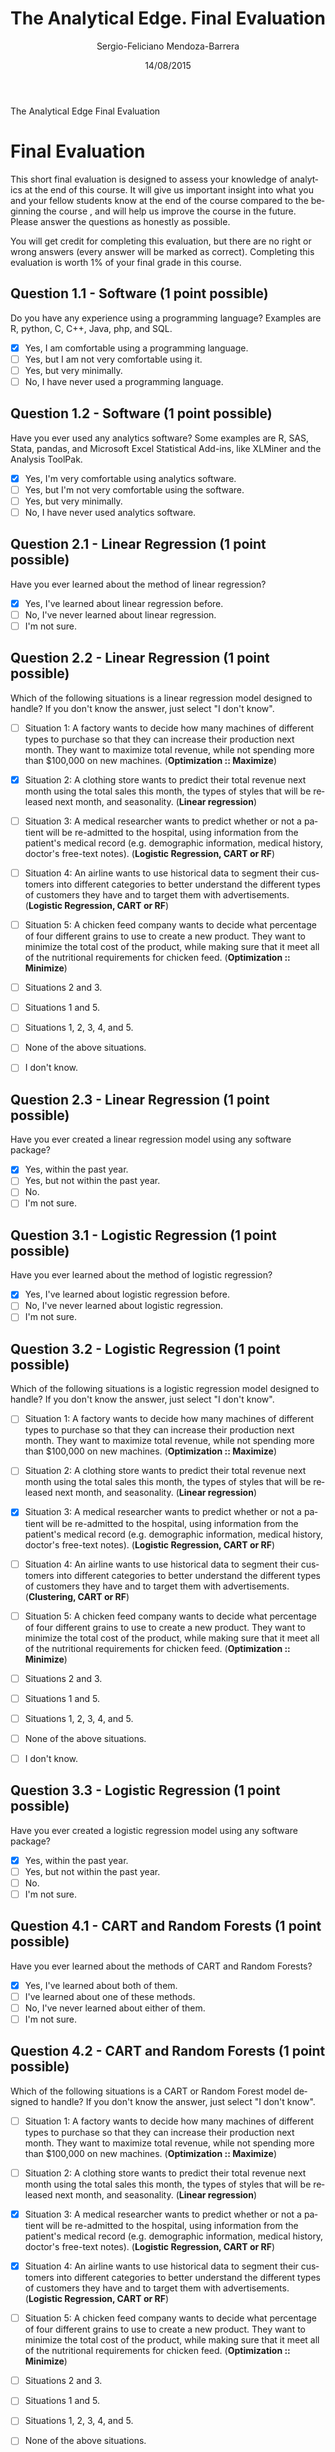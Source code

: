 #+TITLE:         The Analytical Edge. Final Evaluation
#+AUTHOR:        Sergio-Feliciano Mendoza-Barrera
#+DRAWERS:       sfmb
#+EMAIL:         smendoza.barrera@gmail.com
#+DATE:          14/08/2015
#+DESCRIPTION:   Final exam of The Analytical Edge
#+KEYWORDS:      R, data science, emacs, ESS, org-mode, final
#+LANGUAGE:      en
#+OPTIONS:       H:10 num:t toc:nil \n:nil @:t ::t |:t ^:{} -:t f:t *:t <:t d:HIDDEN
#+OPTIONS:       TeX:t LaTeX:t skip:nil d:nil todo:t pri:nil tags:not-in-toc
#+OPTIONS:       LaTeX:dvipng
#+INFOJS_OPT:    view:nil toc:nil ltoc:t mouse:underline buttons:0 path:http://orgmode.org/org-info.js
#+EXPORT_SELECT_TAGS: export
#+EXPORT_EXCLUDE_TAGS: noexport
#+LINK_UP:
#+LINK_HOME:
#+XSLT:
#+STYLE: <link rel="stylesheet" type="text/css" href="dft.css"/>

#+LaTeX_CLASS: IEEEtran
#+LATEX_CLASS_OPTIONS: [letterpaper, 9pt, onecolumn, twoside, technote, final]
#+LATEX_HEADER: \usepackage{minted}
#+LATEX_HEADER: \usepackage{makeidx}

#+LATEX_HEADER: \usepackage[lining,tabular]{fbb} % so math uses tabular lining figures
#+LATEX_HEADER: \usepackage[scaled=.95,type1]{cabin} % sans serif in style of Gill Sans
#+LATEX_HEADER: \usepackage[varqu,varl]{zi4}% inconsolata typewriter
#+LATEX_HEADER: \usepackage[T1]{fontenc} % LY1 also works
#+LATEX_HEADER: \usepackage[libertine,bigdelims]{newtxmath}
#+LATEX_HEADER: \usepackage[cal=boondoxo,bb=boondox,frak=boondox]{mathalfa}
#+LATEX_HEADER: \useosf % change normal text to use proportional oldstyle figures

#+LATEX_HEADER: \markboth{The Analytical Edge. Final Evaluation}%
#+LATEX_HEADER: {Sergio-Feliciano Mendoza-Barrera}

#+LATEX_HEADER: \newcommand{\degC}{$^\circ$C{}}

#+STYLE: <script type="text/javascript" src="http://cdn.mathjax.org/mathjax/latest/MathJax.js?config=TeX-AMS-MML_HTMLorMML"> </script>

#+ATTR_HTML: width="500px"

# -*- mode: org; -*-
#+HTML_HEAD: <link rel="stylesheet" type="text/css" href="http://www.pirilampo.org/styles/bigblow/css/htmlize.css"/>
#+HTML_HEAD: <link rel="stylesheet" type="text/css" href="http://www.pirilampo.org/styles/bigblow/css/bigblow.css"/>
#+HTML_HEAD: <link rel="stylesheet" type="text/css" href="http://www.pirilampo.org/styles/bigblow/css/hideshow.css"/>

#+HTML_HEAD: <script type="text/javascript" src="http://www.pirilampo.org/styles/bigblow/js/jquery-1.11.0.min.js"></script>
#+HTML_HEAD: <script type="text/javascript" src="http://www.pirilampo.org/styles/bigblow/js/jquery-ui-1.10.2.min.js"></script>

#+HTML_HEAD: <script type="text/javascript" src="http://www.pirilampo.org/styles/bigblow/js/jquery.localscroll-min.js"></script>
#+HTML_HEAD: <script type="text/javascript" src="http://www.pirilampo.org/styles/bigblow/js/jquery.scrollTo-1.4.3.1-min.js"></script>
#+HTML_HEAD: <script type="text/javascript" src="http://www.pirilampo.org/styles/bigblow/js/jquery.zclip.min.js"></script>
#+HTML_HEAD: <script type="text/javascript" src="http://www.pirilampo.org/styles/bigblow/js/bigblow.js"></script>
#+HTML_HEAD: <script type="text/javascript" src="http://www.pirilampo.org/styles/bigblow/js/hideshow.js"></script>
#+HTML_HEAD: <script type="text/javascript" src="http://www.pirilampo.org/styles/lib/js/jquery.stickytableheaders.min.js"></script>

#+BEGIN_ABSTRACT
The Analytical Edge Final Evaluation
#+END_ABSTRACT

* Final Evaluation

This short final evaluation is designed to assess your knowledge of
analytics at the end of this course. It will give us important insight
into what you and your fellow students know at the end of the course
compared to the beginning the course , and will help us improve the
course in the future. Please answer the questions as honestly as
possible.

You will get credit for completing this evaluation, but there are no
right or wrong answers (every answer will be marked as
correct). Completing this evaluation is worth 1% of your final grade
in this course.

** Question 1.1 - Software (1 point possible)

Do you have any experience using a programming language? Examples are
R, python, C, C++, Java, php, and SQL.

- [X] Yes, I am comfortable using a programming language.
- [ ] Yes, but I am not very comfortable using it.
- [ ] Yes, but very minimally.
- [ ] No, I have never used a programming language.

** Question 1.2 - Software (1 point possible)

Have you ever used any analytics software? Some examples are R, SAS,
Stata, pandas, and Microsoft Excel Statistical Add-ins, like XLMiner
and the Analysis ToolPak.

- [X] Yes, I'm very comfortable using analytics software.
- [ ] Yes, but I'm not very comfortable using the software.
- [ ] Yes, but very minimally.
- [ ] No, I have never used analytics software.

** Question 2.1 - Linear Regression (1 point possible)

Have you ever learned about the method of linear regression?

- [X] Yes, I've learned about linear regression before.
- [ ] No, I've never learned about linear regression.
- [ ] I'm not sure.

** Question 2.2 - Linear Regression (1 point possible)

Which of the following situations is a linear regression model
designed to handle? If you don't know the answer, just select "I don't
know".

- [ ] Situation 1: A factory wants to decide how many machines of
  different types to purchase so that they can increase their
  production next month. They want to maximize total revenue, while
  not spending more than $100,000 on new machines. (*Optimization ::
  Maximize*)

- [X] Situation 2: A clothing store wants to predict their total
  revenue next month using the total sales this month, the types of
  styles that will be released next month, and seasonality. (*Linear
  regression*)

- [ ] Situation 3: A medical researcher wants to predict whether or
  not a patient will be re-admitted to the hospital, using information
  from the patient's medical record (e.g. demographic information,
  medical history, doctor's free-text notes). (*Logistic Regression,
  CART or RF*)

- [ ] Situation 4: An airline wants to use historical data to segment
  their customers into different categories to better understand the
  different types of customers they have and to target them with
  advertisements. (*Logistic Regression, CART or RF*)

- [ ] Situation 5: A chicken feed company wants to decide what
  percentage of four different grains to use to create a new
  product. They want to minimize the total cost of the product, while
  making sure that it meet all of the nutritional requirements for
  chicken feed. (*Optimization :: Minimize*)

- [ ] Situations 2 and 3.

- [ ] Situations 1 and 5.

- [ ] Situations 1, 2, 3, 4, and 5.

- [ ] None of the above situations.

- [ ] I don't know.

** Question 2.3 - Linear Regression (1 point possible)

Have you ever created a linear regression model using any software
package?

- [X] Yes, within the past year.
- [ ] Yes, but not within the past year.
- [ ] No.
- [ ] I'm not sure.

** Question 3.1 - Logistic Regression (1 point possible)

Have you ever learned about the method of logistic regression?

- [X] Yes, I've learned about logistic regression before.
- [ ] No, I've never learned about logistic regression.
- [ ] I'm not sure.

** Question 3.2 - Logistic Regression (1 point possible)

Which of the following situations is a logistic regression model
designed to handle? If you don't know the answer, just select "I don't
know".

- [ ] Situation 1: A factory wants to decide how many machines of
  different types to purchase so that they can increase their
  production next month. They want to maximize total revenue, while
  not spending more than $100,000 on new machines. (*Optimization ::
  Maximize*)

- [ ] Situation 2: A clothing store wants to predict their total
  revenue next month using the total sales this month, the types of
  styles that will be released next month, and seasonality. (*Linear
  regression*)

- [X] Situation 3: A medical researcher wants to predict whether or
  not a patient will be re-admitted to the hospital, using information
  from the patient's medical record (e.g. demographic information,
  medical history, doctor's free-text notes). (*Logistic Regression,
  CART or RF*)

- [ ] Situation 4: An airline wants to use historical data to segment
  their customers into different categories to better understand the
  different types of customers they have and to target them with
  advertisements. (*Clustering, CART or RF*)

- [ ] Situation 5: A chicken feed company wants to decide what
  percentage of four different grains to use to create a new
  product. They want to minimize the total cost of the product, while
  making sure that it meet all of the nutritional requirements for
  chicken feed. (*Optimization :: Minimize*)

- [ ] Situations 2 and 3.

- [ ] Situations 1 and 5.

- [ ] Situations 1, 2, 3, 4, and 5.

- [ ] None of the above situations.

- [ ] I don't know.

** Question 3.3 - Logistic Regression (1 point possible)

Have you ever created a logistic regression model using any software
package?

- [X] Yes, within the past year.
- [ ] Yes, but not within the past year.
- [ ] No.
- [ ] I'm not sure.

** Question 4.1 - CART and Random Forests (1 point possible)

Have you ever learned about the methods of CART and Random Forests?

- [X] Yes, I've learned about both of them.
- [ ] I've learned about one of these methods.
- [ ] No, I've never learned about either of them.
- [ ] I'm not sure.

** Question 4.2 - CART and Random Forests (1 point possible)

Which of the following situations is a CART or Random Forest model
designed to handle? If you don't know the answer, just select "I don't
know".

- [ ] Situation 1: A factory wants to decide how many machines of
  different types to purchase so that they can increase their
  production next month. They want to maximize total revenue, while
  not spending more than $100,000 on new machines. (*Optimization ::
  Maximize*)

- [ ] Situation 2: A clothing store wants to predict their total
  revenue next month using the total sales this month, the types of
  styles that will be released next month, and seasonality. (*Linear
  regression*)

- [X] Situation 3: A medical researcher wants to predict whether or
  not a patient will be re-admitted to the hospital, using information
  from the patient's medical record (e.g. demographic information,
  medical history, doctor's free-text notes). (*Logistic Regression,
  CART or RF*)

- [X] Situation 4: An airline wants to use historical data to segment
  their customers into different categories to better understand the
  different types of customers they have and to target them with
  advertisements. (*Logistic Regression, CART or RF*)

- [ ] Situation 5: A chicken feed company wants to decide what
  percentage of four different grains to use to create a new
  product. They want to minimize the total cost of the product, while
  making sure that it meet all of the nutritional requirements for
  chicken feed. (*Optimization :: Minimize*)

- [ ] Situations 2 and 3.

- [ ] Situations 1 and 5.

- [ ] Situations 1, 2, 3, 4, and 5.

- [ ] None of the above situations.

- [ ] I don't know.

** Question 4.3 - CART and Random Forests (1 point possible)

Have you ever created a CART or Random Forest model using any software
package?

- [ ] Yes, I've created at least one of these models within the past
  year.
- [X] Yes, I've created at least one of these models, but not within
  the past year.
- [ ] No, I've never created either of these models.
- [ ] I'm not sure.

** Question 5.1 - Bag of Words (1 point possible)

Have you ever learned about the text analytics method called "bag of
words"?

- [X] Yes, I've learned about the bag of words method.
- [ ] No, I've never learned about the bag of words method.
- [ ] I'm not sure.

** Question 5.2 - Bag of Words (1 point possible)

Which of the following situations is the bag of words approach
designed to handle? If you don't know the answer, just select "I don't
know".

- [ ] Situation 1: A factory wants to decide how many machines of
  different types to purchase so that they can increase their
  production next month. They want to maximize total revenue, while
  not spending more than $100,000 on new machines. (*Optimization ::
  Maximize*)

- [ ] Situation 2: A clothing store wants to predict their total
  revenue next month using the total sales this month, the types of
  styles that will be released next month, and seasonality. (*Linear
  regression*)

- [X] Situation 3: A medical researcher wants to predict whether or
  not a patient will be re-admitted to the hospital, using information
  from the patient's medical record (e.g. demographic information,
  medical history, doctor's free-text notes). (*Bag of words, Logistic
  Regression, CART or RF*)

- [ ] Situation 4: An airline wants to use historical data to segment
  their customers into different categories to better understand the
  different types of customers they have and to target them with
  advertisements. (*Logistic Regression, CART or RF*)

- [ ] Situation 5: A chicken feed company wants to decide what
  percentage of four different grains to use to create a new
  product. They want to minimize the total cost of the product, while
  making sure that it meet all of the nutritional requirements for
  chicken feed. (*Optimization :: Minimize*)

- [ ] Situations 2 and 3.

- [ ] Situations 1 and 5.

- [ ] Situations 1, 2, 3, 4, and 5.

- [ ] None of the above situations.

- [ ] I don't know.

** Question 5.3 - Bag of Words (1 point possible)

Have you ever created a bag of words model using any software package?

- [X] Yes, within the past year.
- [ ] Yes, but not within the past year.
- [ ] No.
- [ ] I'm not sure.

** Question 6.1 - Clustering (1 point possible)

Have you ever learned about Hierarchical Clustering or K-Means
Clustering?

- [X] Yes, I've learned about both of them.
- [ ] I've learned about one of these methods.
- [ ] No, I've never learned about either of them.
- [ ] I'm not sure.

** Question 6.2 - Clustering (1 point possible)

Which of the following situations is a clustering model designed to
handle? If you don't know the answer, just select "I don't know".

- [ ] Situation 1: A factory wants to decide how many machines of
  different types to purchase so that they can increase their
  production next month. They want to maximize total revenue, while
  not spending more than $100,000 on new machines. (*Optimization ::
  Maximize*)

- [ ] Situation 2: A clothing store wants to predict their total
  revenue next month using the total sales this month, the types of
  styles that will be released next month, and seasonality. (*Linear
  regression*)

- [X] Situation 3: A medical researcher wants to predict whether or
  not a patient will be re-admitted to the hospital, using information
  from the patient's medical record (e.g. demographic information,
  medical history, doctor's free-text notes). (*Logistic Regression,
  CART or RF*)

- [X] Situation 4: An airline wants to use historical data to segment
  their customers into different categories to better understand the
  different types of customers they have and to target them with
  advertisements. (*Logistic Regression, CART or RF*)

- [ ] Situation 5: A chicken feed company wants to decide what
  percentage of four different grains to use to create a new
  product. They want to minimize the total cost of the product, while
  making sure that it meet all of the nutritional requirements for
  chicken feed. (*Optimization :: Minimize*)

- [ ] Situations 2 and 3.

- [ ] Situations 1 and 5.

- [ ] Situations 1, 2, 3, 4, and 5.

- [ ] None of the above situations.

- [ ] I don't know.

** Question 6.3 - Clustering (1 point possible)

Have you ever created a Hierarchical Clustering or K-means Clustering
model using any software package?

- [X] Yes, I've created at least one of these models within the past
  year.
- [ ] Yes, I've created at least one of these models, but not within
  the past year.
- [ ] No, I've never created either of these models.
- [ ] I'm not sure.

** Question 7.1 - Visualization (1 point possible)

Have you ever learned about data visualization (e.g. scatter plots,
line plots, heat maps, geographical maps)?

- [X] Yes, I've learned about data visualization, including
  scatterplots, line plots, heat maps, and geographical maps.
- [ ] I've learned about some data visualization, but not all of the
  types listed above.
- [ ] No, I've never learned about data visualization.
- [ ] I'm not sure.

** Question 7.2 - Visualization (1 point possible)

Which of the following situations is data visualization designed to
handle? If you don't know the answer, just select "I don't know".

- [X] Situation 1: A factory wants to decide how many machines of
  different types to purchase so that they can increase their
  production next month. They want to maximize total revenue, while
  not spending more than $100,000 on new machines. (*Optimization ::
  Maximize*)

- [X] Situation 2: A clothing store wants to predict their total
  revenue next month using the total sales this month, the types of
  styles that will be released next month, and seasonality. (*Linear
  regression*)

- [X] Situation 3: A medical researcher wants to predict whether or
  not a patient will be re-admitted to the hospital, using information
  from the patient's medical record (e.g. demographic information,
  medical history, doctor's free-text notes). (*Logistic Regression,
  CART or RF*)

- [X] Situation 4: An airline wants to use historical data to segment
  their customers into different categories to better understand the
  different types of customers they have and to target them with
  advertisements. (*Logistic Regression, CART or RF*)

- [X] Situation 5: A chicken feed company wants to decide what
  percentage of four different grains to use to create a new
  product. They want to minimize the total cost of the product, while
  making sure that it meet all of the nutritional requirements for
  chicken feed. (*Optimization :: Minimize*)

- [ ] Situations 2 and 3.

- [ ] Situations 1 and 5.

- [X] Situations 1, 2, 3, 4, and 5.

- [ ] None of the above situations.

- [ ] I don't know.

** Question 7.3 - Visualization (1 point possible)

Have you ever created a data visualization (e.g. scatterplot, line
plot, heat map, geographical map) using any software package?

- [X] Yes, within the past year.
- [ ] Yes, but not within the past year.
- [ ] No.
- [ ] I'm not sure.

** Question 8.1 - Linear Optimization (1 point possible)

Have you ever learned about linear optimization (also called linear
programming)?

- [X] Yes, I've learned about linear optimization.
- [ ] No, I've never learned about linear optimization.
- [ ] I'm not sure.

** Question 8.2 - Linear Optimization (1 point possible)

Which of the following situations is a linear optimization model
designed to handle? If you don't know the answer, just select "I don't
know".

- [X] Situation 1: A factory wants to decide how many machines of
  different types to purchase so that they can increase their
  production next month. They want to maximize total revenue, while
  not spending more than $100,000 on new machines. (*Optimization ::
  Maximize*)

- [ ] Situation 2: A clothing store wants to predict their total
  revenue next month using the total sales this month, the types of
  styles that will be released next month, and seasonality. (*Linear
  regression*)

- [ ] Situation 3: A medical researcher wants to predict whether or
  not a patient will be re-admitted to the hospital, using information
  from the patient's medical record (e.g. demographic information,
  medical history, doctor's free-text notes). (*Logistic Regression,
  CART or RF*)

- [ ] Situation 4: An airline wants to use historical data to segment
  their customers into different categories to better understand the
  different types of customers they have and to target them with
  advertisements. (*Logistic Regression, CART or RF*)

- [X] Situation 5: A chicken feed company wants to decide what
  percentage of four different grains to use to create a new
  product. They want to minimize the total cost of the product, while
  making sure that it meet all of the nutritional requirements for
  chicken feed. (*Optimization :: Minimize*)

- [ ] Situations 2 and 3.

- [X] Situations 1 and 5.

- [ ] Situations 1, 2, 3, 4, and 5.

- [ ] None of the above situations.

- [ ] I don't know.

** Question 8.3 - Linear Optimization (1 point possible)

Have you ever created a linear optimization model using any software
package?

- [X] Yes, within the past year.
- [ ] Yes, but not within the past year.
- [ ] No.
- [ ] I'm not sure.

** Question 9.1 - Integer Optimization (1 point possible)

Have you ever learned about integer optimization (also called integer
programming)?

- [X] Yes, I've learned about integer optimization. Yes, I've learned
  about integer optimization. - correct
- [ ] No, I've never learned about integer optimization.
- [ ] I'm not sure.

** Question 9.2 - Integer Optimization (1 point possible)

Which of the following situations is an integer optimization model
designed to handle? If you don't know the answer, just select "I don't
know".

- [ ] Situation 1: A factory wants to decide how many machines of
  different types to purchase so that they can increase their
  production next month. They want to maximize total revenue, while
  not spending more than $100,000 on new machines. (*Optimization ::
  Maximize*)

- [ ] Situation 2: A clothing store wants to predict their total
  revenue next month using the total sales this month, the types of
  styles that will be released next month, and seasonality. (*Linear
  regression*)

- [ ] Situation 3: A medical researcher wants to predict whether or
  not a patient will be re-admitted to the hospital, using information
  from the patient's medical record (e.g. demographic information,
  medical history, doctor's free-text notes). (*Logistic Regression,
  CART or RF*)

- [ ] Situation 4: An airline wants to use historical data to segment
  their customers into different categories to better understand the
  different types of customers they have and to target them with
  advertisements. (*Logistic Regression, CART or RF*)

- [ ] Situation 5: A chicken feed company wants to decide what
  percentage of four different grains to use to create a new
  product. They want to minimize the total cost of the product, while
  making sure that it meet all of the nutritional requirements for
  chicken feed. (*Optimization :: Minimize*)

- [ ] Situations 2 and 3.

- [X] Situations 1 and 5.

- [ ] Situations 1, 2, 3, 4, and 5.

- [ ] None of the above situations.

- [ ] I don't know.

** Question 9.3 - Integer Optimization (1 point possible)

Have you ever created an integer optimization model using any software
package?

- [X] Yes, within the past year.
- [ ] Yes, but not within the past year.
- [ ] No.
- [ ] I'm not sure.

* Final Exam

** Instructions

Please read and understand these instructions carefully before
starting the final exam.

Posts on the discussion forum about the final exam are not
allowed. The staff will be proactive in removing posts about the final
exam, and those caught posting about the final may have their account
disabled and their progress erased. If you have clarification
questions or you believe there might be a mistake in the exam, please
send an email to mit15071x@gmail.com, and we will respond to your
email as soon as possible. You should not send emails asking for
specific help on the problems though - this is only for clarification
questions or potential mistakes regarding the final exam.

We have designed the Explanations differently in the final exam than
the ones you are used to in the homework assignments. The
Explanations here will serve as hints to give you the name of the
functions you should have used, or a logical explanation of the
answer. They do not provide R code.

This final exam consists of four questions, with multiple parts to
each question. You are allowed to use any materials from this class
while working on the final exam, but please do not use outside
materials. You answers should represent your work and your work
alone.

* Predicting Box OFfice revenue [0/2]

Each year, box offices at movie theaters collect billions of dollars
in revenue in the United States alone.  In this problem, we seek to
determine whether or not we can predict box office revenue based on
different variables related to a movie.

In this problem, we'll use a dataset of 334 movies that were produced
from 1953 to 2015. The dataset [[https://courses.edx.org/asset-v1:MITx+15.071x_2a+2T2015+type@asset+block/Movies.csv][Movies.csv]] includes the following 24
variables:

- *Name* = the name of the movie

- *Year* = the year the movie was produced

- *Rated* = the rating given to the movie by the MPAA

- *Runtime* = the duration of the movie in minutes

- *Action* = binary variable that takes value 1 if the movie is an
  action movie, 0 otherwise

- *Adventure, Crime, Drama, Thriller, Fantasy, Horror, Sci.Fi, Comedy,
  Family, Mystery, Romance, Animation, Music, History, Documentary*
  are all defined like *Action*

- *Wins* = number of awards won by the movie

- *Nominations* = number of awards the movie was nominated for

- *Production.Budget* = the natural logarithm of the production budget
  in dollars

- *Worldwide* = the natural logarithm of the worldwide revenue in
  dollars

** TODO Problem 1 - Loading the Data (2 points possible)

Load the dataset Movies.csv into R and call it "Movies". In this
problem, we will build a model to predict worldwide box office revenue
for movies made in 2010-2015.

#+begin_src R :session :results output :exports all
  library(parallel)

  if(!file.exists("../data")) {
          dir.create("../data")
  }

  fileUrl <- "https://courses.edx.org/asset-v1:MITx+15.071x_2a+2T2015+type@asset+block/Movies.csv"
  fileName <- "MoviesP1Final.csv"
  dataPath <- "../data"

  filePath <- paste(dataPath, fileName, sep = "/")

  if(!file.exists(filePath)) {
          download.file(fileUrl, destfile = filePath, method = "curl")
  }

  writeLines("\n :: File downloaded...")

#+end_src

#+RESULTS:
:
:  :: File downloaded...

Create a training set that consists of movies released before 2010 and
a testing set that consists of movies released in 2010 and after.

*** Question a

How many observations are in the training set ~MoviesTrain~?

*** Question b

How many observations are in the testing set ~MoviesTest~?

** TODO Problem 2 - Method of Splitting the Data (1 point possible)

In this class, we have frequently used the sample.split function to
randomly split our data. Why do we use a different approach here?
Check all that apply.

- [ ] We don't want to randomly split our data here, so the
  sample.split function is not appropriate.

- [ ] The sample.split function is typically used to split data with a
  categorical dependent variable, and we have a continuous dependent
  variable.

- [ ] The sample.split function is typically used to split data with a
  continuous dependent variable, and we have a categorical dependent
  variable.

- [ ] The sample.split function will give an error message if our
  dependent variable is not a factor variable.

- [ ] We have too many observations for the sample.split function to
  work.

** Problem 3 - A Linear Regression Model (1 point possible)

Build a linear regression model to predict "Worldwide" based on all of
the remaining variables, except for Name and Year. Use the training
set to build the model. If your training set is called MoviesTrain, an
easy way to do this it to pass the argument

~data = MoviesTrain[ , 3:ncol(MoviesTrain)]~

to the lm function.

*** Question

What is the model's R-squared? (Please report the "Multiple R-squared"
value in the output.)

** Problem 4 - Checking for Significance (1 point possible)

In your linear regression model, which of the independent variables
are significant at the p=0.05 level (at least one star)? For factor
variables, consider the variable significant if at least one level is
significant. Select all that apply.

- [ ] Rated
- [ ] Runtime
- [ ] Action
- [ ] Adventure
- [ ] Crime
- [ ] Drama
- [ ] Thriller
- [ ] Fantasy
- [ ] Horror
- [ ] Sci.Fi
- [ ] Comedy
- [ ] Family
- [ ] Mystery
- [ ] Romance
- [ ] Animation
- [ ] Music
- [ ] History
- [ ] Documentary
- [ ] Wins
- [ ] Nominations
- [ ] Production.Budget

** Problem 5 - Correlations (2 points possible)

*** Question a

What is the correlation between Worldwide and Production.Budget in the
training set?

*** Question b

Given this value, should Production.Budget be included in the model?

- [ ] Yes, it has high predictive value since the independent variable
  is correlated with a dependent variable.

- [ ] No, having highly correlated variables in a regression model can
  affect the quality of the resulting predictions.

** Problem 6 - An Updated Model (1 point possible)

Create a new linear regression model on the training set with only the
significant variables you found in Problem 4 as the independent
variables. Going forward, we will only consider this linear regression
model.

*** Question

What is the model's R-squared? (Please report the "Multiple R-squared"
value in the output.)

** Problem 7 - Understanding Coefficients (2 points possible)

In the model from Problem 6, what is the coefficient for Animation in
the linear regression?
